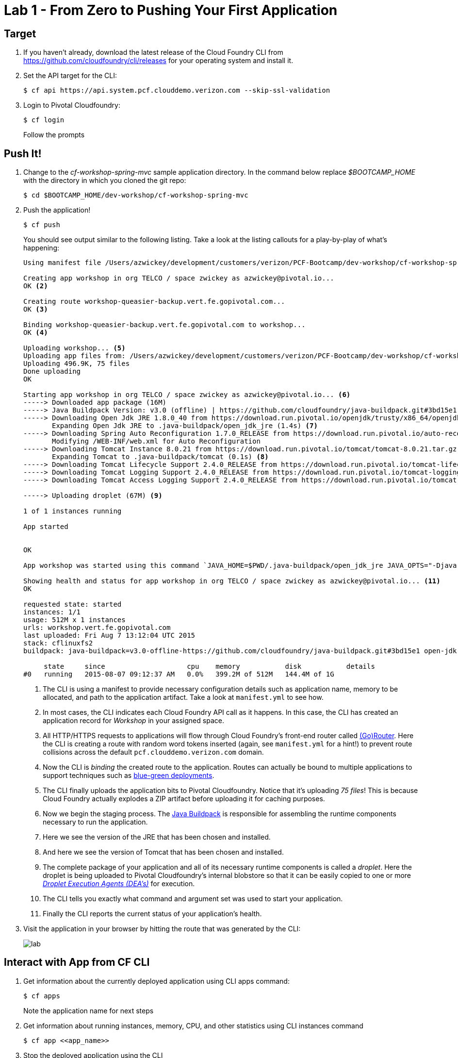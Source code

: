 = Lab 1 - From Zero to Pushing Your First Application

== Target

. If you haven't already, download the latest release of the Cloud Foundry CLI from https://github.com/cloudfoundry/cli/releases for your operating system and install it.

. Set the API target for the CLI:
+
----
$ cf api https://api.system.pcf.clouddemo.verizon.com --skip-ssl-validation
----

. Login to Pivotal Cloudfoundry:
+
----
$ cf login
----
+
Follow the prompts

== Push It!

. Change to the _cf-workshop-spring-mvc_ sample application directory.  In the command below replace _$BOOTCAMP_HOME_ with the directory in which you cloned the git repo:
+
----
$ cd $BOOTCAMP_HOME/dev-workshop/cf-workshop-spring-mvc
----

. Push the application!
+
----
$ cf push
----
+
You should see output similar to the following listing. Take a look at the listing callouts for a play-by-play of what's happening:
+
====
----
Using manifest file /Users/azwickey/development/customers/verizon/PCF-Bootcamp/dev-workshop/cf-workshop-spring-mvc/manifest.yml <1>

Creating app workshop in org TELCO / space zwickey as azwickey@pivotal.io...
OK <2>

Creating route workshop-queasier-backup.vert.fe.gopivotal.com...
OK <3>

Binding workshop-queasier-backup.vert.fe.gopivotal.com to workshop...
OK <4>

Uploading workshop... <5>
Uploading app files from: /Users/azwickey/development/customers/verizon/PCF-Bootcamp/dev-workshop/cf-workshop-spring-mvc/target/cf-workshop-spring-mvc-0.1.war
Uploading 496.9K, 75 files
Done uploading
OK

Starting app workshop in org TELCO / space zwickey as azwickey@pivotal.io... <6>
-----> Downloaded app package (16M)
-----> Java Buildpack Version: v3.0 (offline) | https://github.com/cloudfoundry/java-buildpack.git#3bd15e1
-----> Downloading Open Jdk JRE 1.8.0_40 from https://download.run.pivotal.io/openjdk/trusty/x86_64/openjdk-1.8.0_40.tar.gz (found in cache)
       Expanding Open Jdk JRE to .java-buildpack/open_jdk_jre (1.4s) <7>
-----> Downloading Spring Auto Reconfiguration 1.7.0_RELEASE from https://download.run.pivotal.io/auto-reconfiguration/auto-reconfiguration-1.7.0_RELEASE.jar (found in cache)
       Modifying /WEB-INF/web.xml for Auto Reconfiguration
-----> Downloading Tomcat Instance 8.0.21 from https://download.run.pivotal.io/tomcat/tomcat-8.0.21.tar.gz (found in cache)
       Expanding Tomcat to .java-buildpack/tomcat (0.1s) <8>
-----> Downloading Tomcat Lifecycle Support 2.4.0_RELEASE from https://download.run.pivotal.io/tomcat-lifecycle-support/tomcat-lifecycle-support-2.4.0_RELEASE.jar (found in cache)
-----> Downloading Tomcat Logging Support 2.4.0_RELEASE from https://download.run.pivotal.io/tomcat-logging-support/tomcat-logging-support-2.4.0_RELEASE.jar (found in cache)
-----> Downloading Tomcat Access Logging Support 2.4.0_RELEASE from https://download.run.pivotal.io/tomcat-access-logging-support/tomcat-access-logging-support-2.4.0_RELEASE.jar (found in cache)

-----> Uploading droplet (67M) <9>

1 of 1 instances running

App started


OK

App workshop was started using this command `JAVA_HOME=$PWD/.java-buildpack/open_jdk_jre JAVA_OPTS="-Djava.io.tmpdir=$TMPDIR -XX:OnOutOfMemoryError=$PWD/.java-buildpack/open_jdk_jre/bin/killjava.sh -Xmx382293K -Xms382293K -XX:MaxMetaspaceSize=64M -XX:MetaspaceSize=64M -Xss995K -Daccess.logging.enabled=false -Dhttp.port=$PORT" $PWD/.java-buildpack/tomcat/bin/catalina.sh run` <10>

Showing health and status for app workshop in org TELCO / space zwickey as azwickey@pivotal.io... <11>
OK

requested state: started
instances: 1/1
usage: 512M x 1 instances
urls: workshop.vert.fe.gopivotal.com
last uploaded: Fri Aug 7 13:12:04 UTC 2015
stack: cflinuxfs2
buildpack: java-buildpack=v3.0-offline-https://github.com/cloudfoundry/java-buildpack.git#3bd15e1 open-jdk-jre=1.8.0_40 spring-auto-reconfiguration=1.7.0_RELEASE tomcat-access-logging-support=2.4.0_RELEASE tomcat-instance=8.0.21 tomcat-lifecycle-support=2.4.0_REL...

     state     since                    cpu    memory           disk           details
#0   running   2015-08-07 09:12:37 AM   0.0%   399.2M of 512M   144.4M of 1G
----
<1> The CLI is using a manifest to provide necessary configuration details such as application name, memory to be allocated, and path to the application artifact.
Take a look at `manifest.yml` to see how.
<2> In most cases, the CLI indicates each Cloud Foundry API call as it happens.
In this case, the CLI has created an application record for _Workshop_ in your assigned space.
<3> All HTTP/HTTPS requests to applications will flow through Cloud Foundry's front-end router called http://docs.cloudfoundry.org/concepts/architecture/router.html[(Go)Router].
Here the CLI is creating a route with random word tokens inserted (again, see `manifest.yml` for a hint!) to prevent route collisions across the default `pcf.clouddemo.verizon.com` domain.
<4> Now the CLI is _binding_ the created route to the application.
Routes can actually be bound to multiple applications to support techniques such as http://www.mattstine.com/2013/07/10/blue-green-deployments-on-cloudfoundry[blue-green deployments].
<5> The CLI finally uploads the application bits to Pivotal Cloudfoundry. Notice that it's uploading _75 files_! This is because Cloud Foundry actually explodes a ZIP artifact before uploading it for caching purposes.
<6> Now we begin the staging process. The https://github.com/cloudfoundry/java-buildpack[Java Buildpack] is responsible for assembling the runtime components necessary to run the application.
<7> Here we see the version of the JRE that has been chosen and installed.
<8> And here we see the version of Tomcat that has been chosen and installed.
<9> The complete package of your application and all of its necessary runtime components is called a _droplet_.
Here the droplet is being uploaded to Pivotal Cloudfoundry's internal blobstore so that it can be easily copied to one or more _http://docs.cloudfoundry.org/concepts/architecture/execution-agent.html[Droplet Execution Agents (DEA's)]_ for execution.
<10> The CLI tells you exactly what command and argument set was used to start your application.
<11> Finally the CLI reports the current status of your application's health.
====

. Visit the application in your browser by hitting the route that was generated by the CLI:
+
image::lab.png[]

== Interact with App from CF CLI

. Get information about the currently deployed application using CLI apps command:
+
----
$ cf apps
----
+
Note the application name for next steps

. Get information about running instances, memory, CPU, and other statistics using CLI instances command
+
----
$ cf app <<app_name>>
----

. Stop the deployed application using the CLI
+
----
$ cf stop <<app_name>>
----

. Delete the deployed application using the CLI
+
----
$ cf delete <<app_name>>
----
